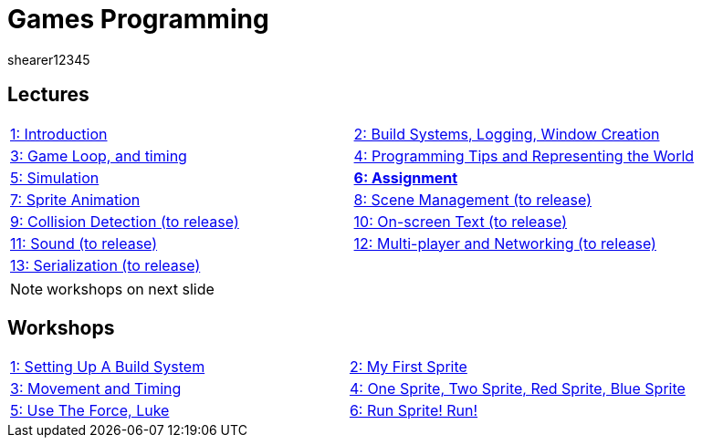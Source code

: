 = Games Programming
shearer12345
:stem: latexmath

:imagesdir: ./assets/
:revealjs_customtheme: "reveal.js/css/theme/white.css"
:source-highlighter: highlightjs

== Lectures

[cols="15,15"]
|===
| link:lecture01_introduction.html[1: Introduction]
| link:lecture02.html[2: Build Systems, Logging, Window Creation]
| link:lecture03.html[3: Game Loop, and timing]
| link:lecture04.html[4: Programming Tips and Representing the World]
| link:lecture05.html[5: Simulation]
| link:lecture06.html[*6: Assignment*]
| link:lecture07.html[7: Sprite Animation]
| link:lecture08.html[8: Scene Management (to release)]
| link:lecture09.html[9: Collision Detection (to release)]
| link:lecture10.html[10: On-screen Text (to release)]
| link:lecture11.html[11: Sound (to release)]
| link:lecture12.html[12: Multi-player and Networking (to release)]
| link:lecture13.html[13: Serialization (to release)]
|
|===

NOTE: workshops on next slide

== Workshops

[cols="15,15"]
|===
| link:workshop01_settingUpABuildSystem.html[1: Setting Up A Build System]
| link:workshop02_myFirstSprite.html[2: My First Sprite]
| link:workshop03_movementAndTiming.html[3: Movement and Timing]
| link:workshop04_oneSpriteTwoSpriteRedSpriteBlueSprite.html[4: One Sprite, Two Sprite, Red Sprite, Blue Sprite]
| link:workshop05_useTheForceLuke.html[5: Use The Force, Luke]
| link:workshop06_runSpriteRun.html[6: Run Sprite! Run!]
|
